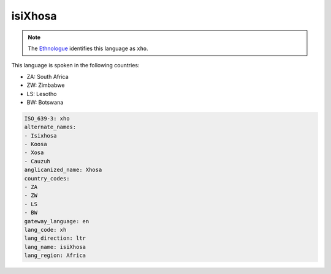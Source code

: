 .. _xh:

isiXhosa
========

.. note:: The `Ethnologue <https://www.ethnologue.com/language/xho>`_ identifies this language as ``xho``.

This language is spoken in the following countries:

* ZA: South Africa
* ZW: Zimbabwe
* LS: Lesotho
* BW: Botswana

.. code-block:: yaml

    ISO_639-3: xho
    alternate_names:
    - Isixhosa
    - Koosa
    - Xosa
    - Cauzuh
    anglicanized_name: Xhosa
    country_codes:
    - ZA
    - ZW
    - LS
    - BW
    gateway_language: en
    lang_code: xh
    lang_direction: ltr
    lang_name: isiXhosa
    lang_region: Africa
    
